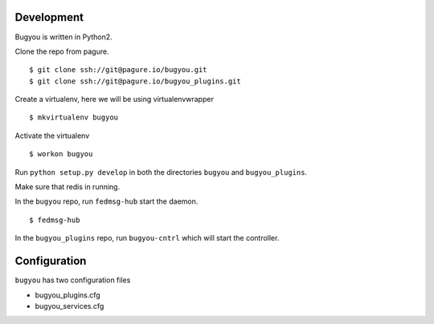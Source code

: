 Development
===========

Bugyou is written in Python2.

Clone the repo from pagure.
::

    $ git clone ssh://git@pagure.io/bugyou.git
    $ git clone ssh://git@pagure.io/bugyou_plugins.git

Create a virtualenv, here we will be using virtualenvwrapper
::

    $ mkvirtualenv bugyou

Activate the virtualenv
::
    $ workon bugyou

Run ``python setup.py develop`` in both the directories ``bugyou`` and
``bugyou_plugins``.

Make sure that redis in running.

In the ``bugyou`` repo, run ``fedmsg-hub`` start the daemon.
::
    $ fedmsg-hub

In the ``bugyou_plugins`` repo, run ``bugyou-cntrl`` which will start the
controller.

Configuration
=============

``bugyou`` has two configuration files

* bugyou_plugins.cfg
* bugyou_services.cfg




